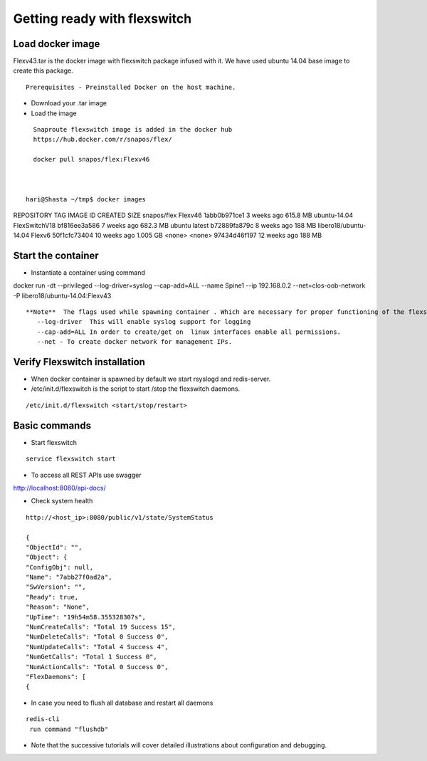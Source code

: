 Getting ready with flexswitch 
==========================================

Load docker image
^^^^^^^^^^^^^^^^^^^^^
Flexv43.tar is the docker image with flexswitch package infused with it. 
We have used ubuntu 14.04 base image to create this package. 
::
    
    Prerequisites - Preinstalled Docker on the host machine.

- Download your .tar image 

- Load the image   
 
:: 
  
   Snaproute flexswitch image is added in the docker hub 
   https://hub.docker.com/r/snapos/flex/
   
   docker pull snapos/flex:Flexv46
   
 

 hari@Shasta ~/tmp$ docker images 
REPOSITORY              TAG                 IMAGE ID            CREATED             SIZE
snapos/flex             Flexv46             1abb0b971ce1        3 weeks ago         615.8 MB
ubuntu-14.04            FlexSwitchV18       bf816ee3a586        7 weeks ago         682.3 MB
ubuntu                  latest              b72889fa879c        8 weeks ago         188 MB
libero18/ubuntu-14.04   Flexv6              50f1cfc73404        10 weeks ago        1.005 GB
<none>                  <none>              97434d46f197        12 weeks ago        188 MB


Start the container 
^^^^^^^^^^^^^^^^^^^^^
- Instantiate a container using command  

docker run -dt --privileged --log-driver=syslog --cap-add=ALL  --name Spine1 --ip 192.168.0.2 --net=clos-oob-network  -P libero18/ubuntu-14.04:Flexv43


::

 **Note**  The flags used while spawning container . Which are necessary for proper functioning of the flexswitch
    --log-driver  This will enable syslog support for logging
    --cap-add=ALL In order to create/get on  linux interfaces enable all permissions.
    --net - To create docker network for management IPs.

Verify Flexswitch installation
^^^^^^^^^^^^^^^^^^^^^^^^^^^^^^^^^^
- When docker container is spawned by default we start rsyslogd and redis-server. 


- /etc/init.d/flexswitch is the script to start /stop the flexswitch daemons. 

:: 

 
/etc/init.d/flexswitch <start/stop/restart>

Basic commands 
^^^^^^^^^^^^^^^^^^^^^^^^^^^^^^^^^^^^
- Start flexswitch 

::

    service flexswitch start



- To access all REST APIs use swagger 

http://localhost:8080/api-docs/

- Check system health 

::
 
    http://<host_ip>:8080/public/v1/state/SystemStatus

    {
    "ObjectId": "",
    "Object": {
    "ConfigObj": null,
    "Name": "7abb27f0ad2a",
    "SwVersion": "",
    "Ready": true,
    "Reason": "None",
    "UpTime": "19h54m58.355328307s",
    "NumCreateCalls": "Total 19 Success 15",
    "NumDeleteCalls": "Total 0 Success 0", 
    "NumUpdateCalls": "Total 4 Success 4",
    "NumGetCalls": "Total 1 Success 0",
    "NumActionCalls": "Total 0 Success 0",
    "FlexDaemons": [
    {

- In case you need to flush all database and restart all daemons

::

   redis-cli
    run command "flushdb"


- Note that the successive tutorials will cover detailed illustrations about configuration and debugging.

